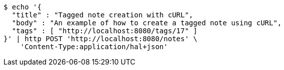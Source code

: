 [source,bash]
----
$ echo '{
  "title" : "Tagged note creation with cURL",
  "body" : "An example of how to create a tagged note using cURL",
  "tags" : [ "http://localhost:8080/tags/17" ]
}' | http POST 'http://localhost:8080/notes' \
    'Content-Type:application/hal+json'
----